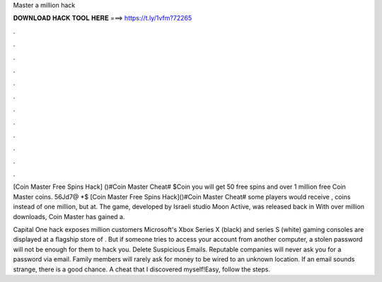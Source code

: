 Master a million hack



𝐃𝐎𝐖𝐍𝐋𝐎𝐀𝐃 𝐇𝐀𝐂𝐊 𝐓𝐎𝐎𝐋 𝐇𝐄𝐑𝐄 ===> https://t.ly/1vfm?72265



.



.



.



.



.



.



.



.



.



.



.



.

[Coin Master Free Spins Hack] ()#Coin Master Cheat# $Coin you will get 50 free spins and over 1 million free Coin Master coins. 56Jd7@ *$ [Coin Master Free Spins Hack]()#Coin Master Cheat# some players would receive , coins instead of one million, but at. The game, developed by Israeli studio Moon Active, was released back in With over million downloads, Coin Master has gained a.

Capital One hack exposes million customers Microsoft's Xbox Series X (black) and series S (white) gaming consoles are displayed at a flagship store of . But if someone tries to access your account from another computer, a stolen password will not be enough for them to hack you. Delete Suspicious Emails. Reputable companies will never ask you for a password via email. Family members will rarely ask for money to be wired to an unknown location. If an email sounds strange, there is a good chance. A cheat that I discovered myself!Easy, follow the steps.
